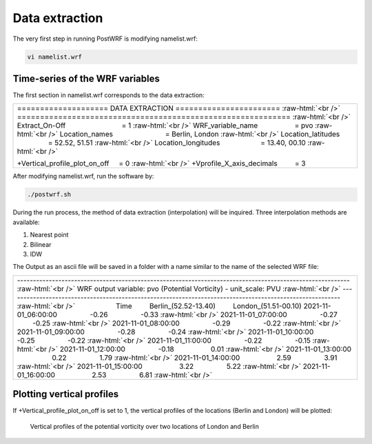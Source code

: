 ================
Data extraction
================


The very first step in running PostWRF is modifying namelist.wrf:

.. code-block:: bash

    vi namelist.wrf

Time-series of the WRF variables
================================

The first section in namelist.wrf corresponds to the data extraction:


.. role:: raw-html(raw)
    :format: html

.. |s| unicode:: U+00A0 .. non-breaking space


+-------------------------------------------------------------------------------------------------------------------------------+
| \==================== DATA EXTRACTION \======================= :raw-html:`<br />`                                             |
| \============================================================ :raw-html:`<br />`                                              |
| Extract_On-Off |s| |s| |s| |s| |s| |s| |s| |s| |s| |s| |s| |s| |s| |s| = 1 :raw-html:`<br />`                                 |
| WRF_variable_name |s| |s| |s| |s| |s| |s| |s| |s| |s| = pvo :raw-html:`<br />`                                                |
| Location_names |s| |s| |s| |s| |s| |s| |s| |s| |s| |s| |s| |s| |s| = Berlin, London :raw-html:`<br />`                        |
| Location_latitudes |s| |s| |s| |s| |s| |s| |s| |s| |s| |s| |s| = 52.52, 51.51 :raw-html:`<br />`                              |
| Location_longitudes |s| |s| |s| |s| |s| |s| |s| |s| |s| |s| = 13.40, 00.10        :raw-html:`<br />`                          |
|                                                                                                                               |
| \+Vertical_profile_plot_on_off |s| |s|  = 0     :raw-html:`<br />`                                                            |
| \+Vprofile_X_axis_decimals     |s| |s| |s| |s| = 3                                                                            |
+-------------------------------------------------------------------------------------------------------------------------------+


After modifying namelist.wrf, run the software by:

.. code-block:: bash

    ./postwrf.sh

| During the run process, the method of data extraction (interpolation) will be inquired. Three interpolation methods are available:

1. Nearest point
2. Bilinear
3. IDW

| The Output as an ascii file will be saved in a folder with a name similar to the name of the selected WRF file:

+-------------------------------------------------------------------------------------------------------------------------------+
| \--------------------------------------------------------------------------------------------------------- :raw-html:`<br />` |
| \ WRF output variable: pvo (Potential Vorticity) - unit_scale: PVU :raw-html:`<br />`                                         |
| \--------------------------------------------------------------------------------------------------------- :raw-html:`<br />` |
| |s| |s| |s| |s| |s| |s| |s| |s| |s| |s| Time |s| |s| |s| |s|   Berlin_(52.52-13.40)  |s| |s| |s| |s|  London_(51.51-00.10)    |
| 2021-11-01_06:00:00  |s| |s| |s| |s| |s| |s| |s| |s| -0.26  |s| |s| |s| |s| |s| |s| |s| |s| -0.33    :raw-html:`<br />`       |
| 2021-11-01_07:00:00  |s| |s| |s| |s| |s| |s| |s| |s| -0.27  |s| |s| |s| |s| |s| |s| |s| |s| -0.25    :raw-html:`<br />`       |
| 2021-11-01_08:00:00  |s| |s| |s| |s| |s| |s| |s| |s| -0.29  |s| |s| |s| |s| |s| |s| |s| |s| -0.22    :raw-html:`<br />`       |
| 2021-11-01_09:00:00  |s| |s| |s| |s| |s| |s| |s| |s| -0.28  |s| |s| |s| |s| |s| |s| |s| |s| -0.24    :raw-html:`<br />`       |
| 2021-11-01_10:00:00  |s| |s| |s| |s| |s| |s| |s| |s| -0.25  |s| |s| |s| |s| |s| |s| |s| |s| -0.22    :raw-html:`<br />`       |
| 2021-11-01_11:00:00  |s| |s| |s| |s| |s| |s| |s| |s| -0.22  |s| |s| |s| |s| |s| |s| |s| |s| -0.15    :raw-html:`<br />`       |
| 2021-11-01_12:00:00  |s| |s| |s| |s| |s| |s| |s| |s| -0.18 |s| |s| |s| |s| |s| |s| |s| |s| |s| 0.01  :raw-html:`<br />`       |
| 2021-11-01_13:00:00 |s| |s| |s| |s| |s| |s| |s| |s| |s| 0.22 |s| |s| |s| |s| |s| |s| |s| |s| 1.79 :raw-html:`<br />`          |
| 2021-11-01_14:00:00 |s| |s| |s| |s| |s| |s| |s| |s| |s| 2.59 |s| |s| |s| |s| |s| |s| |s| |s|  3.91   :raw-html:`<br />`       |
| 2021-11-01_15:00:00 |s| |s| |s| |s| |s| |s| |s| |s| |s| 3.22  |s| |s| |s| |s| |s| |s| |s| |s| 5.22    :raw-html:`<br />`      |
| 2021-11-01_16:00:00 |s| |s| |s| |s| |s| |s| |s| |s| |s| 2.53  |s| |s| |s| |s| |s| |s| |s| |s| 6.81    :raw-html:`<br />`      |
+-------------------------------------------------------------------------------------------------------------------------------+

.. .. csv-table:: WRF output variable: pvo (Potential Vorticity) - unit_scale: PVU
..    :file: values-pvo-Bilinear
..    :widths: 40, 20, 20

Plotting vertical profiles
==========================

If +Vertical_profile_plot_on_off is set to 1, the vertical profiles of the locations (Berlin and London) 
will be plotted:

.. figure:: images/vertical_plot-d01_2020-04-01.000003.png
   :scale: 60 %
   :alt: map to buried treasure
   
   Vertical profiles of the potential vorticity over two locations of London and Berlin
